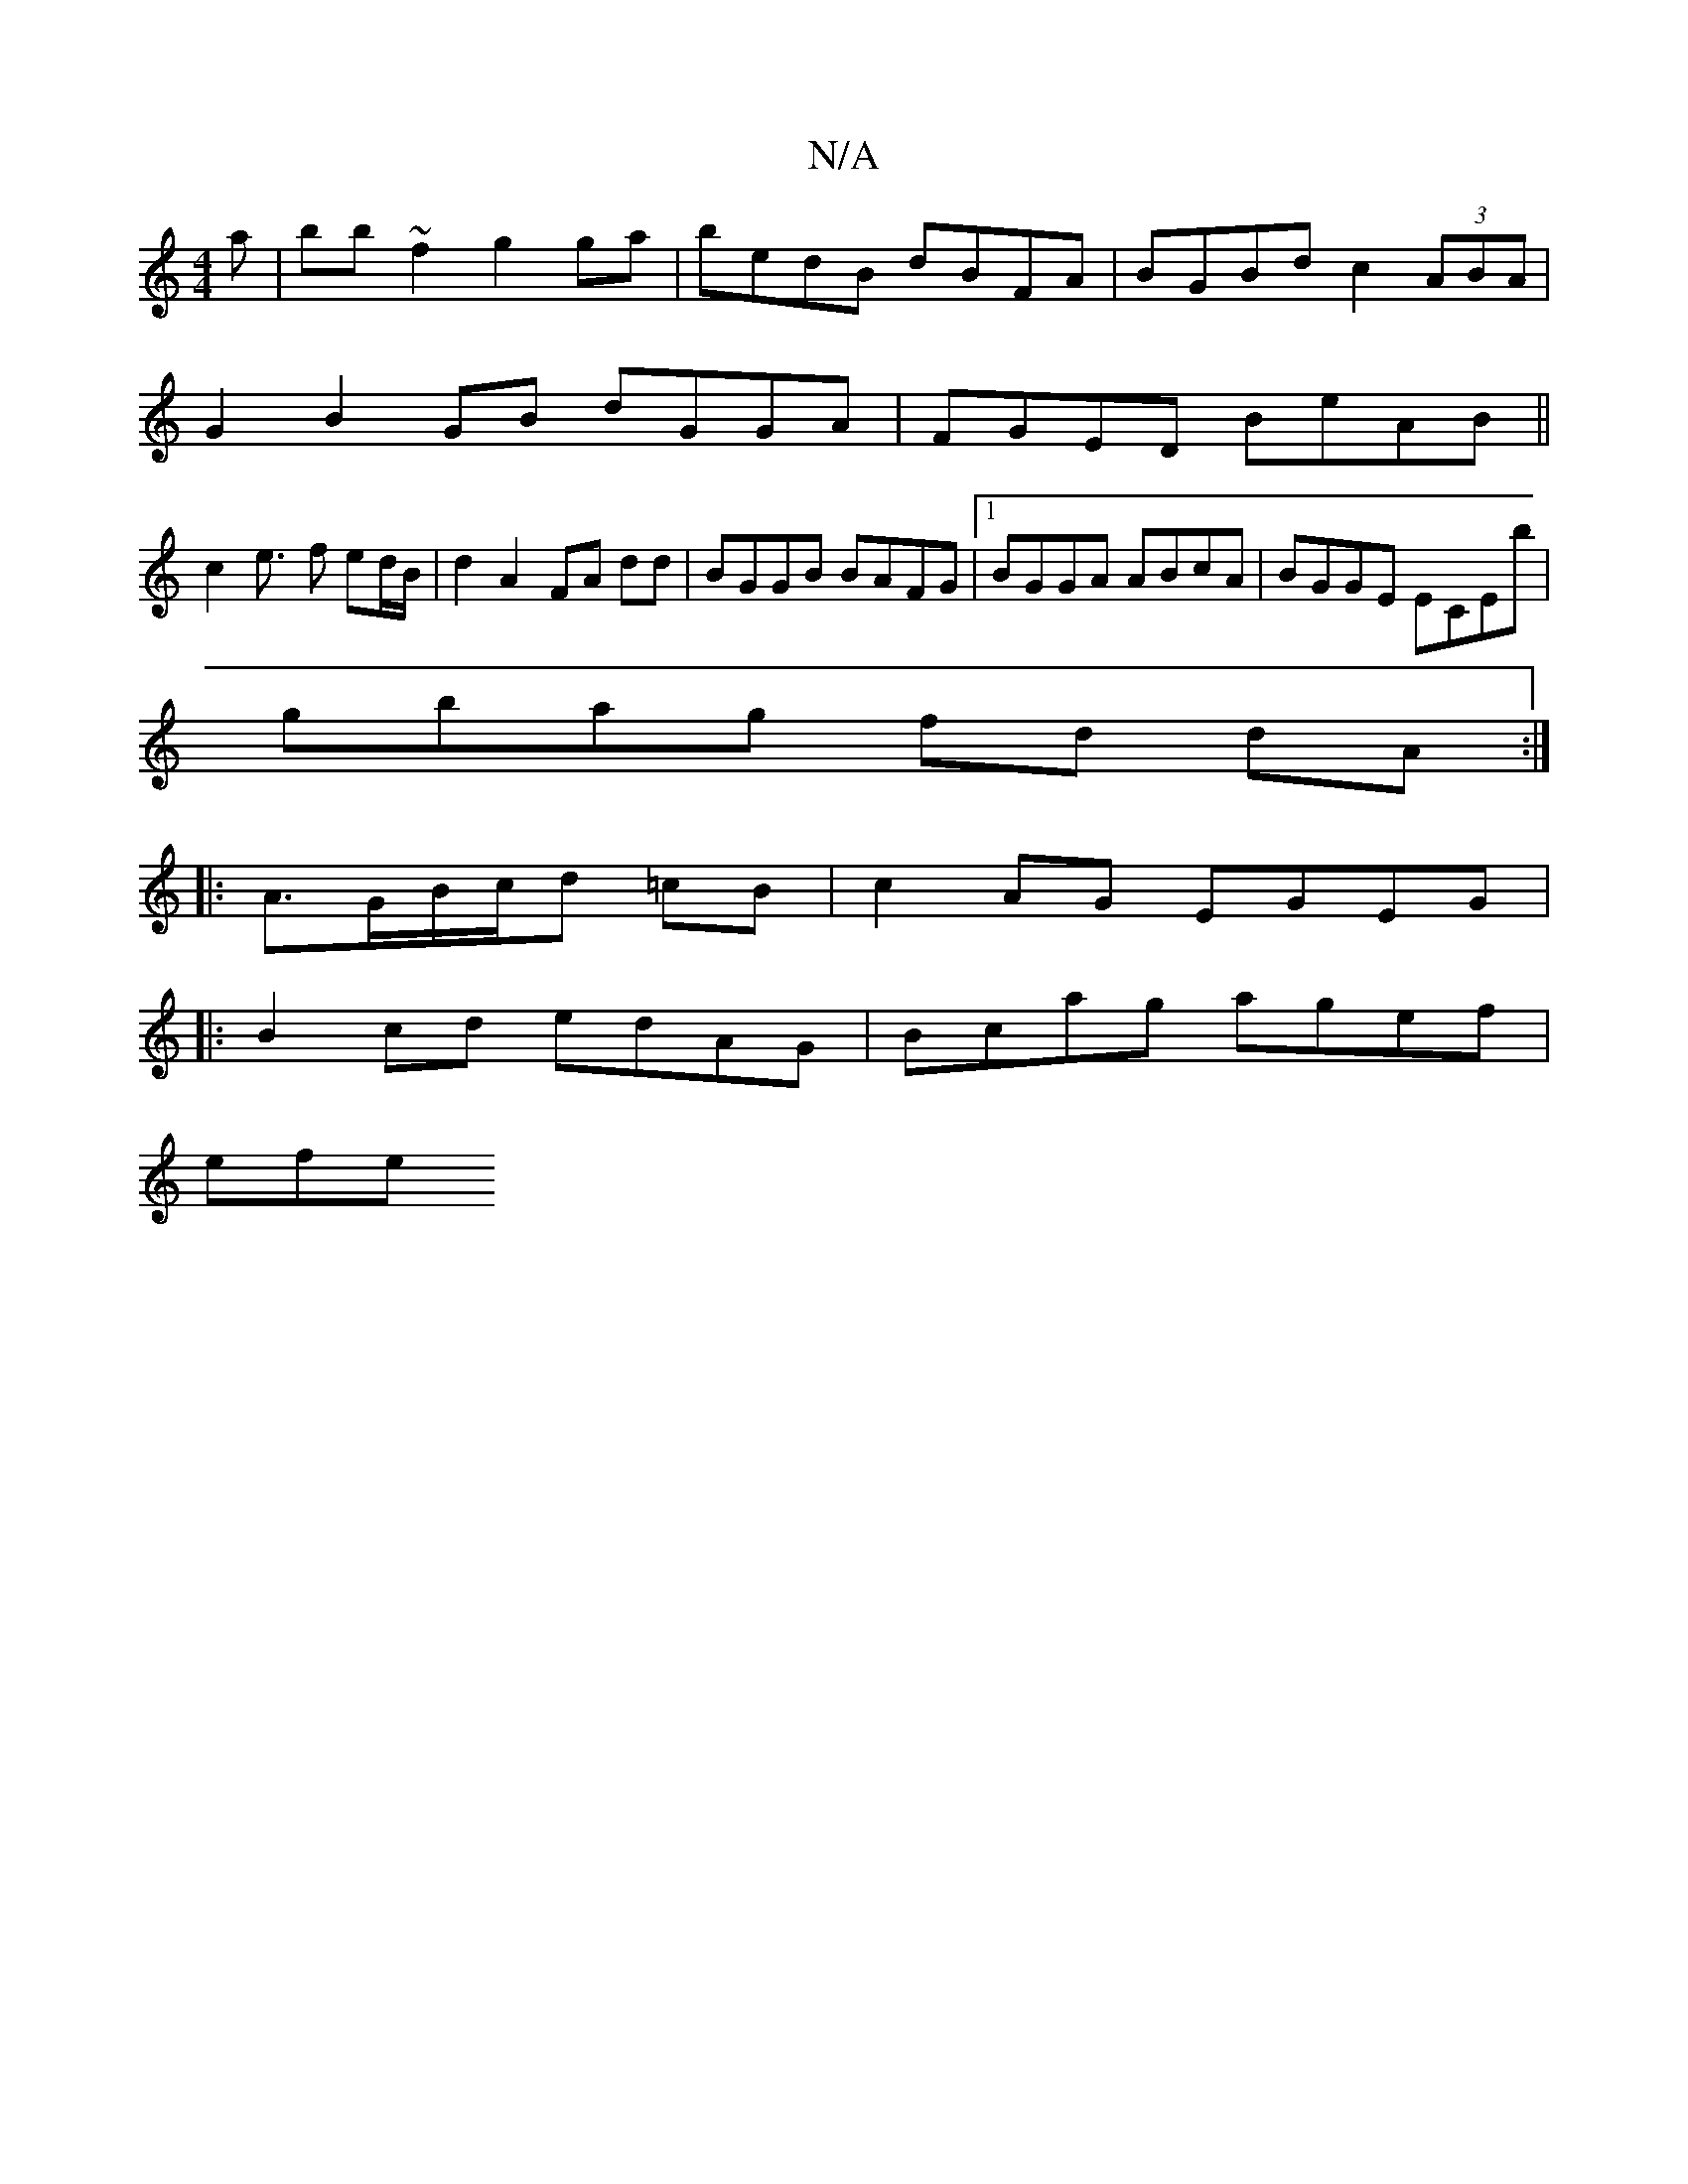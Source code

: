 X:1
T:N/A
M:4/4
R:N/A
K:Cmajor
a|bb~f2 g2ga|bedB dBFA|BGBd c2 (3ABA|
G2  B2 GB dGGA|FGED BeAB||
c2e>- f2 ed/B/| d2A2 FA dd | BGGB BAFG |1 BGGA ABcA|BGGE ECEb|
gbag fd dA :|
|:A3/2G/B/c/d =cB | c2 AG EGEG|
|:B2cd edAG|Bcag agef|
efe
